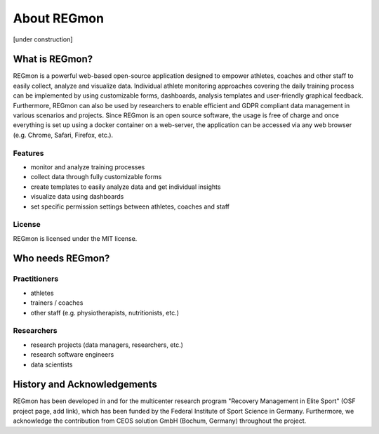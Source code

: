 .. raw:: html

   <link rel="stylesheet" href="assets/css/styles.css" type="text/css">


About REGmon
======================================

[under construction]

===============
What is REGmon?
===============
REGmon is a powerful web-based open-source application designed to empower athletes, coaches and other staff to easily collect, analyze and visualize data.
Individual athlete monitoring approaches covering the daily training process can be implemented by using customizable forms, dashboards, analysis templates and user-friendly graphical feedback.
Furthermore, REGmon can also be used by researchers to enable efficient and GDPR compliant data management in various scenarios and projects.
Since REGmon is an open source software, the usage is free of charge and once everything is set up using a docker container on a web-server, the application can be accessed via any web browser (e.g. Chrome, Safari, Firefox, etc.).

Features
----------------

* monitor and analyze training processes
* collect data through fully customizable forms
* create templates to easily analyze data and get individual insights
* visualize data using dashboards
* set specific permission settings between athletes, coaches and staff

License
----------------

REGmon is licensed under the MIT license.

=================
Who needs REGmon?
=================

Practitioners
----------------

* athletes
* trainers / coaches
* other staff (e.g. physiotherapists, nutritionists, etc.)

Researchers
----------------

* research projects (data managers, researchers, etc.)
* research software engineers
* data scientists

============================
History and Acknowledgements
============================

REGmon has been developed in and for the multicenter research program "Recovery Management in Elite Sport" (OSF project page, add link),
which has been funded by the Federal Institute of Sport Science in Germany. Furthermore, we acknowledge the contribution from CEOS solution GmbH (Bochum, Germany) throughout the project.
